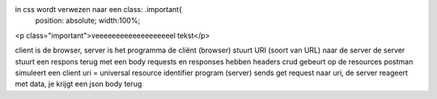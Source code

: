 in css wordt verwezen naar een class: .important{
    position: absolute;
    width:100%;

<p class="important">veeeeeeeeeeeeeeeeeeel tekst</p>

client is de browser, server is het programma
de cliënt (browser) stuurt URI (soort van URL) naar de server
de server stuurt een respons terug met een body
requests en responses hebben headers
crud gebeurt op de resources
postman simuleert een client
uri = universal resource identifier
program (server) sends get request naar uri, de server reageert met data, je krijgt een json body terug